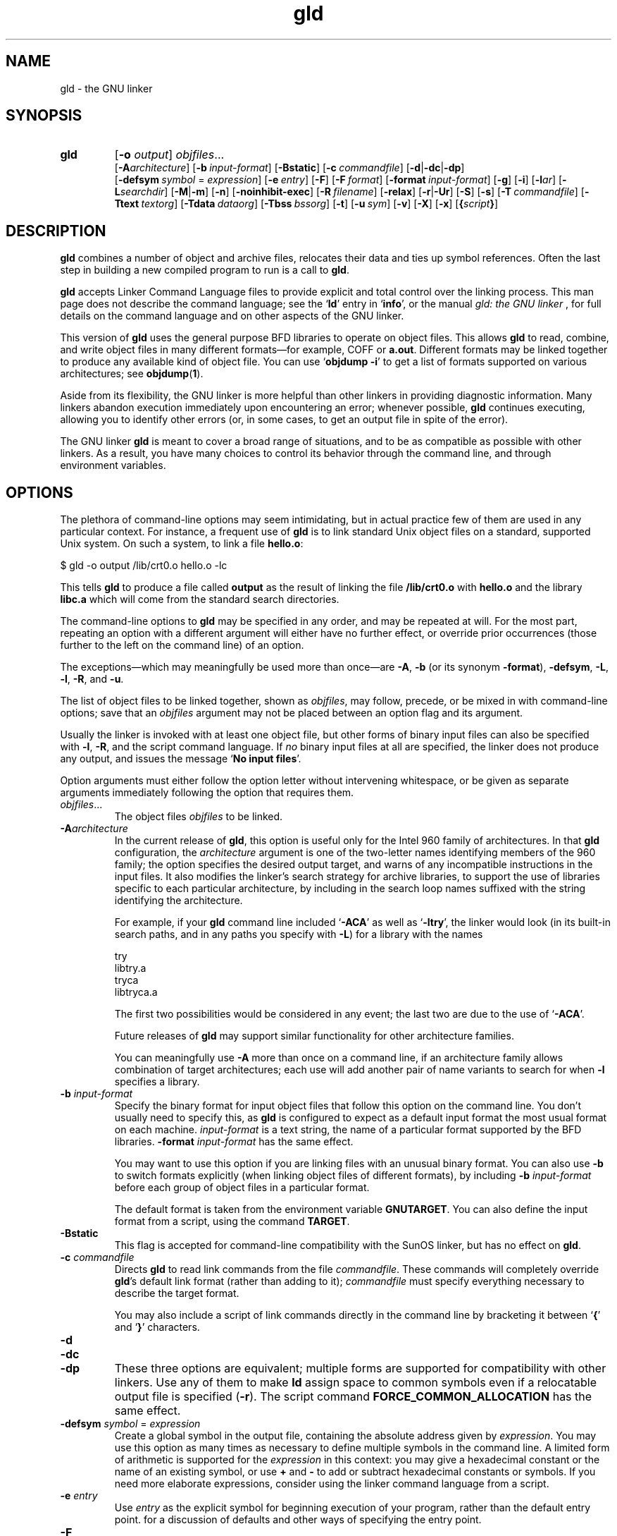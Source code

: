 .\" Copyright (c) 1991, 1992 Free Software Foundation
.\" See section COPYING for conditions for redistribution
.\" $Id$
.TH gld 1 "23 January 1992" "cygnus support" "GNU Development Tools"
.de BP
.sp
.ti \-.2i
\(**
..

.SH NAME
gld \- the GNU linker

.SH SYNOPSIS
.hy 0
.na
.TP
.B gld 
.RB "[\|" \-o "
.I output\c
\&\|] \c
.I objfiles\c
\&.\|.\|.
.br
.RB "[\|" \-A\c
.I architecture\c
\&\|] 
.RB "[\|" "\-b\ "\c
.I input-format\c
\&\|] 
.RB "[\|" \-Bstatic "\|]"  
.RB "[\|" "\-c\ "\c
.I commandfile\c
\&\|] 
.RB "[\|" \-d | \-dc | \-dp\c
\|]
.br
.RB "[\|" "\-defsym\ "\c
.I symbol\c
\& = \c
.I expression\c
\&\|]
.RB "[\|" "\-e\ "\c
.I entry\c
\&\|] 
.RB "[\|" \-F "\|]" 
.RB "[\|" "\-F\ "\c
.I format\c
\&\|]
.RB "[\|" "\-format\ "\c
.I input-format\c
\&\|] 
.RB "[\|" \-g "\|]" 
.RB "[\|" \-i "\|]"
.RB "[\|" \-l\c
.I ar\c
\&\|] 
.RB "[\|" \-L\c
.I searchdir\c
\&\|] 
.RB "[\|" \-M | \-m "\|]"  
.RB "[\|" \-n "\|]" 
.RB "[\|" \-noinhibit-exec "\|]" 
.RB "[\|" "\-R\ "\c
.I filename\c
\&\|]
.RB "[\|" \-relax "\|]"
.RB "[\|" \-r | \-Ur "\|]" 
.RB "[\|" \-S "\|]" 
.RB "[\|" \-s "\|]" 
.RB "[\|" "\-T\ "\c
.I commandfile\c
\&\|]  
.RB "[\|" "\-Ttext\ "\c
.I textorg\c
\&\|] 
.RB "[\|" "\-Tdata\ "\c
.I dataorg\c
\&\|] 
.RB "[\|" "\-Tbss\ "\c
.I bssorg\c
\&\|]
.RB "[\|" \-t "\|]" 
.RB "[\|" "\-u\ "\c
.I sym\c
\&]
.RB "[\|" \-v "\|]"
.RB "[\|" \-X "\|]" 
.RB "[\|" \-x "\|]" 
.RB "[\|" { \c
.I script\c
.BR } "\|]" 
.ad b
.hy 1
.SH DESCRIPTION
\c
.B gld\c
\& combines a number of object and archive files, relocates
their data and ties up symbol references. Often the last step in
building a new compiled program to run is a call to \c
.B gld\c
\&.

\c
.B gld\c
\& accepts Linker Command Language files 
to provide explicit and total control over the linking process.
This man page does not describe the command language; see the `\|\c
.B ld\c
\|' entry in `\|\c
.B info\c
\|', or the manual
.I
gld: the GNU linker
\&, for full details on the command language and on other aspects of
the GNU linker. 

This version of \c
.B gld\c
\& uses the general purpose BFD libraries
to operate on object files. This allows \c
.B gld\c
\& to read, combine, and
write object files in many different formats\(em\&for example, COFF or
\c
.B a.out\c
\&.  Different formats may be linked together to produce any
available kind of object file.  You can use `\|\c
.B objdump \-i\c
\|' to get a list of formats supported on various architectures; see 
.BR objdump ( 1 ).

Aside from its flexibility, the GNU linker is more helpful than other
linkers in providing diagnostic information.  Many linkers abandon
execution immediately upon encountering an error; whenever possible,
\c
.B gld\c
\& continues executing, allowing you to identify other errors
(or, in some cases, to get an output file in spite of the error).

The GNU linker \c
.B gld\c
\& is meant to cover a broad range of situations,
and to be as compatible as possible with other linkers.  As a result,
you have many choices to control its behavior through the command line,
and through environment variables.

.SH OPTIONS
The plethora of command-line options may seem intimidating, but in
actual practice few of them are used in any particular context.
For instance, a frequent use of \c
.B gld\c
\& is to link standard Unix
object files on a standard, supported Unix system.  On such a system, to
link a file \c
.B hello.o\c
\&:
.sp
.br
$\ gld\ \-o\ output\ /lib/crt0.o\ hello.o\ \-lc
.br
.sp
This tells \c
.B gld\c
\& to produce a file called \c
.B output\c
\& as the
result of linking the file \c
.B /lib/crt0.o\c
\& with \c
.B hello.o\c
\& and
the library \c
.B libc.a\c
\& which will come from the standard search
directories.

The command-line options to \c
.B gld\c
\& may be specified in any order, and
may be repeated at will.  For the most part, repeating an option with a
different argument will either have no further effect, or override prior
occurrences (those further to the left on the command line) of an
option.  

The exceptions\(em\&which may meaningfully be used more than once\(em\&are
\c
.B \-A\c
\&, \c
.B \-b\c
\& (or its synonym \c
.B \-format\c
\&), \c
.B \-defsym\c
\&,
\c
.B \-L\c
\&, \c
.B \-l\c
\&, \c
.B \-R\c
\&, and \c
.B \-u\c
\&.

The list of object files to be linked together, shown as \c
.I objfiles\c
\&,
may follow, precede, or be mixed in with command-line options; save that
an \c
.I objfiles\c
\& argument may not be placed between an option flag and
its argument.

Usually the linker is invoked with at least one object file, but other
forms of binary input files can also be specified with \c
.B \-l\c
\&,
\c
.B \-R\c
\&, and the script command language.  If \c
.I no\c
\& binary input
files at all are specified, the linker does not produce any output, and
issues the message `\|\c
.B No input files\c
\|'.

Option arguments must either follow the option letter without intervening
whitespace, or be given as separate arguments immediately following the
option that requires them.

.TP
.IR "objfiles" .\|.\|.
The object files \c
.I objfiles\c
\& to be linked.

.TP
.BI "-A" "architecture"\c
\&
In the current release of \c
.B gld\c
\&, this option is useful only for the
Intel 960 family of architectures.  In that \c
.B gld\c
\& configuration, the
\c
.I architecture\c
\& argument is one of the two-letter names identifying
members of the 960 family; the option specifies the desired output
target, and warns of any incompatible instructions in the input files.
It also modifies the linker's search strategy for archive libraries, to
support the use of libraries specific to each particular
architecture, by including in the search loop names suffixed with the
string identifying the architecture.

For example, if your \c
.B gld\c
\& command line included `\|\c
.B \-ACA\c
\|' as
well as `\|\c
.B \-ltry\c
\|', the linker would look (in its built-in search
paths, and in any paths you specify with \c
.B \-L\c
\&) for a library with
the names
.sp
.br
try
.br
libtry.a
.br
tryca
.br
libtryca.a
.br
.sp

The first two possibilities would be considered in any event; the last
two are due to the use of `\|\c
.B \-ACA\c
\|'.

Future releases of \c
.B gld\c
\& may support similar functionality for
other architecture families.

You can meaningfully use \c
.B \-A\c
\& more than once on a command line, if
an architecture family allows combination of target architectures; each
use will add another pair of name variants to search for when \c
.B \-l\c
\&
specifies a library.

.TP
.BI "-b " "input-format"\c
\&
Specify the binary format for input object files that follow this option
on the command line.  You don't usually need to specify this, as
\c
.B gld\c
\& is configured to expect as a default input format the most
usual format on each machine.  \c
.I input-format\c
\& is a text string, the
name of a particular format supported by the BFD libraries.  
\c
.B \-format \c
.I input-format\c
\&\c
\& has the same effect.

You may want to use this option if you are linking files with an unusual
binary format.  You can also use \c
.B \-b\c
\& to switch formats explicitly (when
linking object files of different formats), by including
\c
.B \-b \c
.I input-format\c
\&\c
\& before each group of object files in a
particular format.  

The default format is taken from the environment variable
.B GNUTARGET\c
\&.  You can also define the input
format from a script, using the command \c
.B TARGET\c
\&.

.TP
.B \-Bstatic 
This flag is accepted for command-line compatibility with the SunOS linker,
but has no effect on \c
.B gld\c
\&.

.TP
.BI "-c " "commandfile"\c
\&
Directs \c
.B gld\c
\& to read link commands from the file
\c
.I commandfile\c
\&.  These commands will completely override \c
.B gld\c
\&'s
default link format (rather than adding to it); \c
.I commandfile\c
\& must
specify everything necessary to describe the target format.


You may also include a script of link commands directly in the command
line by bracketing it between `\|\c
.B {\c
\|' and `\|\c
.B }\c
\|' characters.

.TP
.B \-d 
.TP
.B \-dc
.TP
.B \-dp
These three options are equivalent; multiple forms are supported for
compatibility with other linkers.  Use any of them to make \c
.B ld\c
\&
assign space to common symbols even if a relocatable output file is
specified (\c
.B \-r\c
\&).  The script command
\c
.B FORCE_COMMON_ALLOCATION\c
\& has the same effect.

.TP
.BI "-defsym " "symbol"\c
\& = \c
.I expression\c
\&
Create a global symbol in the output file, containing the absolute
address given by \c
.I expression\c
\&.  You may use this option as many
times as necessary to define multiple symbols in the command line.  A
limited form of arithmetic is supported for the \c
.I expression\c
\& in this
context: you may give a hexadecimal constant or the name of an existing
symbol, or use \c
.B +\c
\& and \c
.B \-\c
\& to add or subtract hexadecimal
constants or symbols.  If you need more elaborate expressions, consider
using the linker command language from a script.

.TP
.BI "-e " "entry"\c
\& 
Use \c
.I entry\c
\& as the explicit symbol for beginning execution of your
program, rather than the default entry point.  for a
discussion of defaults and other ways of specifying the
entry point.

.TP
.B \-F
.TP
.BI "-F" "format"\c
\&
Some older linkers used this option throughout a compilation toolchain
for specifying object-file format for both input and output object
files.  \c
.B gld\c
\&'s mechanisms (the \c
.B \-b\c
\& or \c
.B \-format\c
\& options
for input files, the \c
.B TARGET\c
\& command in linker scripts for output
files, the \c
.B GNUTARGET\c
\& environment variable) are more flexible, but
but it accepts (and ignores) the \c
.B \-F\c
\& option flag for compatibility
with scripts written to call the old linker.

.TP
.BI "-format " "input-format"\c
\&
Synonym for \c
.B \-b\c
\& \c
.I input-format\c
\&.

.TP
.B \-g
Accepted, but ignored; provided for compatibility with other tools.

.TP
.B \-i
Perform an incremental link (same as option \c
.B \-r\c
\&).

.TP
.BI "-l" "ar"\c
\& 
Add an archive file \c
.I ar\c
\& to the list of files to link.  This 
option may be used any number of times.  \c
.B ld\c
\& will search its
path-list for occurrences of \c
.B lib\c
.I ar\c
\&.a\c
\& for every \c
.I ar\c
\&
specified.

.TP
.BI "-L" "searchdir"\c
\& 
This command adds path \c
.I searchdir\c
\& to the list of paths that
\c
.B gld\c
\& will search for archive libraries.  You may use this option
any number of times.

The default set of paths searched (without being specified with
\c
.B \-L\c
\&) depends on what emulation mode \c
.B gld\c
\& is using, and in
some cases also on how it was configured.    The
paths can also be specified in a link script with the \c
.B SEARCH_DIR\c
\&
command.

.TP
.B \-M 
.TP
.B \-m
Print (to the standard output file) a link map\(em\&diagnostic information
about where symbols are mapped by \c
.B ld\c
\&, and information on global
common storage allocation.

.TP
.B \-n 
sets the text segment to be read only, and \c
.B NMAGIC\c
\& is written
if possible.

.TP
.B \-noinhibit-exec
Normally, the linker will not produce an output file if it encounters
errors during the link process.  With this flag, you can specify that
you wish the output file retained even after non-fatal errors.

.TP
.BI "-o " "output"\c
\&
.I output\c
\&
\c
.I output\c
\& is a name for the program produced by \c
.B ld\c
\&; if this
option is not specified, the name `\|\c
.B a.out\c
\|' is used by default.  The
script command \c
.B OUTPUT\c
\& can also specify the output file name.

.TP
.BI "-R " "filename"\c
\&
.I file\c
\&
Read symbol names and their addresses from \c
.I filename\c
\&, but do not
relocate it or include it in the output.  This allows your output file
to refer symbolically to absolute locations of memory defined in other
programs.

.TP
.B \-relax
An option with machine dependent effects.  Currently this option is only
supported on the H8/300.

On some platforms, use this option to perform global optimizations that
become possible when the linker resolves addressing in your program, such
as relaxing address modes and synthesizing new instructions in the
output object file.  

On platforms where this is not supported, `\|\c
.B \-relax\c
\&\|' is accepted, but has no effect.

.TP
.B \-r 
Generates relocatable output\(em\&i.e., generate an output file that can in
turn serve as input to \c
.B gld\c
\&.  This is often called \c
.I partial
linking\c
\&.  As a side effect, in environments that support standard Unix
magic numbers, this option also sets the output file's magic number to
\c
.B OMAGIC\c
\&.
If this option is not specified, an absolute file is produced.  When
linking C++ programs, this option \c
.I will not\c
\& resolve references to
constructors; \c
.B \-Ur\c
\& is an alternative. 

This option does the same as \c
.B \-i\c
\&.

.TP
.B \-S 
Omits debugger symbol information (but not all symbols) from the output file.

.TP
.B \-s 
Omits all symbol information from the output file.

.TP
.BI "{ " "script" " }"
You can, if you wish, include a script of linker commands directly in
the command line instead of referring to it via an input file.  When the
character `\|\c
.B {\c
\|' occurs on the command line, the linker switches to
interpreting the command language until the end of the list of commands
is reached\(em\&flagged with a closing brace `\|\c
.B }\c
\|'.  Other command-line
options will not be recognized while parsing the script.
for a description of the command language.

.TP
.BI "-Tbss " "org"\c
.TP
.BI "-Tdata " "org"\c
.TP
.BI "-Ttext " "org"\c
Use \c
.I org\c
\& as the starting address for\(em\&respectively\(em\&the
\c
.B bss\c
\&, \c
.B data\c
\&, or the \c
.B text\c
\& segment of the output file.
\c
.I textorg\c
\& must be a hexadecimal integer.

.TP
.BI "-T " "commandfile"\c
\&
.TP
.BI "-T" "commandfile"\c
Equivalent to \c
.B \-c \c
.I commandfile\c
\&\c
\&; supported for compatibility with
other tools.  

.TP
.B \-t 
Prints names of input files as \c
.B ld\c
\& processes them.

.TP
.BI "-u " "sym"\c
\&
.I sym\c
\&
Forces \c
.I sym\c
\& to be entered in the output file as an undefined symbol.
This may, for example, trigger linking of additional modules from
standard libraries.  \c
.B \-u\c
\& may be repeated with different option
arguments to enter additional undefined symbols.

.TP
.B \-Ur 
For anything other than C++ programs, this option is equivalent to
\c
.B \-r\c
\&: it generates relocatable output\(em\&i.e., an output file that can in
turn serve as input to \c
.B gld\c
\&.  When linking C++ programs, \c
.B \-Ur\c
\&
\c
.I will\c
\& resolve references to constructors, unlike \c
.B \-r\c
\&.

.TP
.B \-v
Display the version number for \c
.B gld\c
\&.

.TP
.B \-X 
If \c
.B \-s\c
\& or \c
.B \-S\c
\& is also specified, delete only local symbols
beginning with `\|\c
.B L\c
\|'.

.TP
.B \-x
If \c
.B \-s\c
\& or \c
.B \-S\c
\& is also specified, delete all local symbols,
not just those beginning with `\|\c
.B L\c
\|'.

.PP

.SH ENVIRONMENT
\c
.B gld\c
\& always consults two environment variables: \c
.B GNUTARGET\c
\&
and \c
.B LDEMULATION\c
\&.  Depending on the setting of the latter, other
environment variables may be used as well.

\c
.B GNUTARGET\c
\& determines the input-file object format if you don't
use \c
.B \-b\c
\& (or its synonym \c
.B \-format\c
\&).  Its value should be one
of the BFD names for an input format.  If there is no
\c
.B GNUTARGET\c
\& in the environment, \c
.B gld\c
\& uses the natural format
of the host. If \c
.B GNUTARGET\c
\& is set to \c
.B default\c
\& then BFD attempts to discover the
input format by examining binary input files; this method often
succeeds, but there are potential ambiguities, since there is no method
of ensuring that the magic number used to flag object-file formats is
unique.  However, the configuration procedure for BFD on each system
places the conventional format for that system first in the search-list,
so ambiguities are resolved in favor of convention.

\c
.B LDEMULATION\c
\& controls some aspects of \c
.B gld\c
\&'s dominant
personality.  Although \c
.B gld\c
\& is flexible enough to permit its use
in many contexts regardless of configuration, you can use this variable
to make it act more like one or another older linker by default.

In particular, the value of \c
.B LDEMULATION\c
\& controls what default
linker script is used (thereby controlling the default input and output
formats; ; what default paths are searched for
archive libraries; and in some cases whether additional linker script
commands are available.

Here is the current set of emulations available:

.TP
.B LDEMULATION=gld
Emulate the older GNU linker.  When this emulation is selected, the
default library search paths are
.sp
.br
/lib
.br
/usr/lib
.br
/usr/local/lib/lib
.br
.sp

The default output format is set to \c
.B a.out-generic-big\c
\&, and the
default machine is the system's configured BFD default.

.TP
.B LDEMULATION=gld68k
A variant of the \c
.B gld\c
\& emulation; only differs in specifically
setting the default BFD machine as \c
.B m68k\c
\&.

.TP
.B LDEMULATION=gld960
Emulate the Intel port of the older \c
.B gld\c
\& for the i960
architectures.  The default library search paths are taken from two
other environment variables, \c
.B G960LIB\c
\& and \c
.B G960BASE\c
\&.  The
default architecture is \c
.B i960\c
\&.  The default output format is set
to \c
.B b.out.big\c
\&, and in fact the default output file name (if
\c
.B \-o\c
\& is not specified) is \c
.B b.out\c
\&, to reflect this variant
format, for this emulation.

This emulation can behave slightly differently depending on the setting
of the \c
.B gld\c
\& compile-time switch \c
.B GNU960\c
\&.  If \c
.B gld\c
\& is
compiled with \c
.B GNU960\c
\& defined, then an additional environment
variable\(em\&\c
.B GNUTARGET\c
\&\(em\&is available; its value, if available,
specifies some other default output format than \c
.B b.out.big\c
\&.

.TP
.B LDEMULATION=gldm88kbcs
Sets the output format to \c
.B m88kbcs\c
\& and the architecture to
\c
.B m88k\c
\&.  Default library search paths are
.sp
.br
/lib
.br
/usr/lib
.br
/usr/local/lib
.br
.sp

.TP
.B LDEMULATION=lnk960
Emulate the Intel linker \c
.B lnk960\c
\&.  The default output format is
\c
.B coff-Intel-big\c
\&.  With this emulation, \c
.B gld\c
\&
supports the additional script commands \c
.B HLL\c
\& and \c
.B SYSLIB\c
\& for
specification of library archives.  This is the only emulation with
extensive support for the \c
.B \-A\c
\& (architecture) command-line option.
By default, the architecture \c
.B CORE\c
\& is assumed, but you can choose
additional features from the i960 architecture family by using one of
the following with \c
.B \-A\c
\& (or by using the \c
.B OUTPUT_ARCH\c
\& command
from a script):
.sp
.br
CORE
.br
KB
.br
SB
.br
MC
.br
XA
.br
CA
.br
KA
.br
SA
.br
.sp

The default libraries are chosen with some attention to the architecture
selected; the core library `\|\c
.B cg\c
\|' is always included, but the library
\c
.B fpg\c
\& is also used if you've specified any of the architectures
\c
.B KA\c
\&, \c
.B SA\c
\&, or \c
.B CA\c
\&.

Like \c
.B gld960\c
\&, this emulation uses additional environment variables
to set the default library search paths.  Also like \c
.B gld960\c
\&, the
behavior of this emulation is slightly different depending on whether
\c
.B gld\c
\& itself was compiled with \c
.B GNU960\c
\& defined.

If your \c
.B gld\c
\& was compiled with \c
.B GNU960\c
\& defined, the default
paths are taken from all three of \c
.B G960LIB\c
\&, \c
.B G960BASE\c
\&, and
\c
.B I960BASE\c
\&.  For the first two, paths you supply are automatically
suffixed with `\|\c
.B /lib/libcoff\c
\|'; for the last, your path is
automatically suffixed with `\|\c
.B /lib\c
\|'.

If your \c
.B gld\c
\& was \c
.I not\c
\& compiled with \c
.B GNU960\c
\& defined,
the default paths are taken from \c
.B I960BASE\c
\&, and \c
.B G960BASE\c
\& is
only consulted if \c
.B I960BASE\c
\& is undefined.  In this case
\c
.B G960LIB\c
\& is not used at all.

.TP
.B LDEMULATION=vanilla
This is the least specific setting for \c
.B gld\c
\&.  You can set
\c
.B LDEMULATION=vanilla\c
\& to disable emulation of other linkers.  This
setting makes \c
.B gld\c
\& take the default machine from the BFD
configuration on your system; \c
.B a.out-generic-big\c
\& is the default
target.  No other defaults are specified.

.PP

.SH "SEE ALSO"

.BR objdump ( 1 )
.br
.br
.RB "`\|" ld "\|' and `\|" binutils "\|'"
entries in
.B info\c
.br
.I 
gld: the GNU linker\c
, Steve Chamberlain and Roland Pesch;
.I
The GNU Binary Utilities\c
, Roland H. Pesch.

.SH COPYING
Copyright (c) 1991, 1992 Free Software Foundation, Inc.
.PP
Permission is granted to make and distribute verbatim copies of
this manual provided the copyright notice and this permission notice
are preserved on all copies.
.PP
Permission is granted to copy and distribute modified versions of this
manual under the conditions for verbatim copying, provided that the
entire resulting derived work is distributed under the terms of a
permission notice identical to this one.
.PP
Permission is granted to copy and distribute translations of this
manual into another language, under the above conditions for modified
versions, except that this permission notice may be included in
translations approved by the Free Software Foundation instead of in
the original English.
